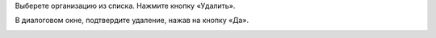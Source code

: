 Выберете организацию из списка. Нажмите кнопку «Удалить».

.. image:: ../_images/02-employment-section-organization/10.png

В диалоговом окне, подтвердите удаление, нажав на кнопку «Да».

.. image:: ../_images/02-employment-section-organization/11.png
